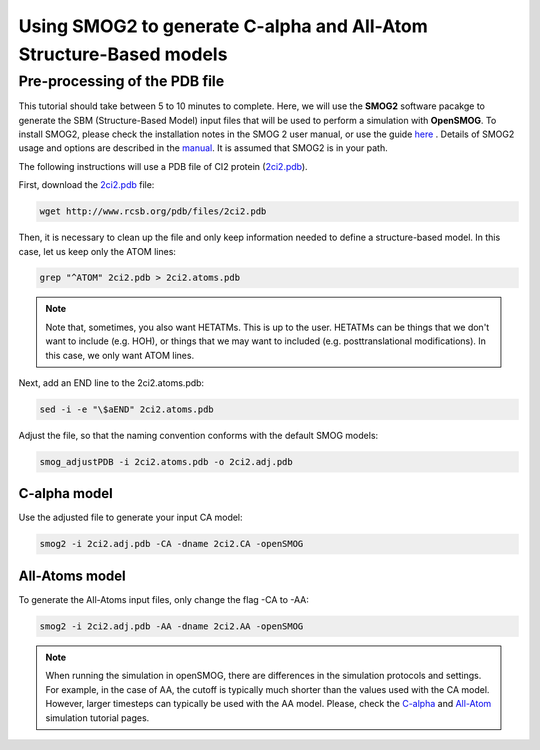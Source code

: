 .. _SMOG2_usage:

====================================
Using SMOG2 to generate  C-alpha and All-Atom Structure-Based models
====================================

Pre-processing of the PDB file
==================================

This tutorial should take between 5 to 10 minutes to complete. Here, we will use the **SMOG2** software pacakge to generate the SBM (Structure-Based Model) input files that will be used to perform a simulation with **OpenSMOG**. To install SMOG2, please check the installation notes in the SMOG 2 user manual, or use the guide `here <https://opensmog.readthedocs.io/en/latest/GettingStarted/install.html#installing-smog2>`_ . Details of SMOG2 usage and options are described in the `manual <https://smog-server.org/smog2/>`_. It is assumed that SMOG2 is in your path.


The following instructions will use a PDB file of CI2 protein (`2ci2.pdb <https://www.rcsb.org/structure/2CI2>`_).

First, download the `2ci2.pdb <https://www.rcsb.org/structure/2CI2>`_ file:

.. code-block:: bash

    wget http://www.rcsb.org/pdb/files/2ci2.pdb


Then, it is necessary to clean up the file and only keep information needed to define a structure-based model. In this case, let us keep only the ATOM lines:

.. code-block:: bash

    grep "^ATOM" 2ci2.pdb > 2ci2.atoms.pdb

.. note:: Note that, sometimes, you also want HETATMs. This is up to the user. HETATMs can be things that we don't want to include (e.g. HOH), or things that we may want to included (e.g. posttranslational modifications). In this case, we only want ATOM lines.


Next, add an END line to the 2ci2.atoms.pdb:

.. code-block:: bash

    sed -i -e "\$aEND" 2ci2.atoms.pdb

Adjust the file, so that the naming convention conforms with the default SMOG models: 

.. code-block:: bash

    smog_adjustPDB -i 2ci2.atoms.pdb -o 2ci2.adj.pdb

C-alpha model
-----------------    
Use the adjusted file to generate your input CA model:

.. code-block:: bash

    smog2 -i 2ci2.adj.pdb -CA -dname 2ci2.CA -openSMOG

All-Atoms model
-----------------

To generate the All-Atoms input files, only change the flag -CA to -AA:

.. code-block:: bash

    smog2 -i 2ci2.adj.pdb -AA -dname 2ci2.AA -openSMOG

.. note:: When running the simulation in openSMOG, there are differences in the simulation protocols and settings. For example, in the case of AA, the cutoff is typically much shorter than the values used with the CA model. However, larger timesteps can typically be used with the AA model. Please, check the `C-alpha <https://opensmog.readthedocs.io/en/latest/Tutorials/SBM_CA.html>`_  and `All-Atom <https://opensmog.readthedocs.io/en/latest/Tutorials/SBM_AA.html>`_ simulation tutorial pages.
